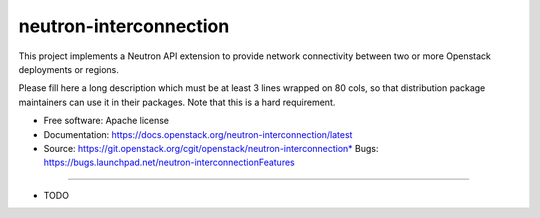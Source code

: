 ===============================
neutron-interconnection
===============================

This project implements a Neutron API extension to provide network connectivity between two or more Openstack deployments or regions.

Please fill here a long description which must be at least 3 lines wrapped on
80 cols, so that distribution package maintainers can use it in their packages.
Note that this is a hard requirement.

* Free software: Apache license
* Documentation: https://docs.openstack.org/neutron-interconnection/latest
* Source: https://git.openstack.org/cgit/openstack/neutron-interconnection* Bugs: https://bugs.launchpad.net/neutron-interconnectionFeatures
--------

* TODO
